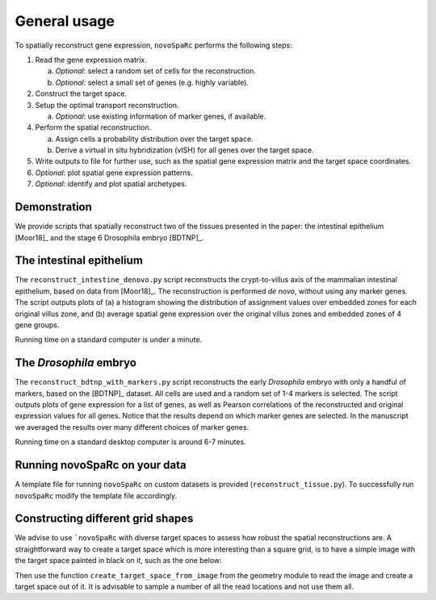 General usage 
=============
To spatially reconstruct gene expression, ``novoSpaRc`` performs the following
steps:

1. Read the gene expression matrix.
   
   a. *Optional*: select a random set of cells for the reconstruction.
   b. *Optional*: select a small set of genes (e.g. highly variable).
2. Construct the target space.
3. Setup the optimal transport reconstruction.

   a. *Optional*: use existing information of marker genes, if available.
4. Perform the spatial reconstruction.

   a. Assign cells a probability distribution over the target space.
   b. Derive a virtual in situ hybridization (vISH) for all genes over the target space.

5. Write outputs to file for further use, such as the spatial gene expression matrix and the target space coordinates.
6. *Optional*: plot spatial gene expression patterns.
7. *Optional*: identify and plot spatial archetypes.

Demonstration
~~~~~~~~~~~~~
We provide scripts that spatially reconstruct two of the tissues presented
in the paper: the intestinal epithelium [Moor18]_ and the stage 6 Drosophila embryo
[BDTNP]_.

The intestinal epithelium
~~~~~~~~~~~~~~~~~~~~~~~~~
The ``reconstruct_intestine_denovo.py`` script reconstructs the crypt-to-villus axis of the mammalian intestinal epithelium, based on data from [Moor18]_. 
The reconstruction is performed *de novo*, without using any marker genes. 
The script outputs plots of (a) a histogram showing the distribution of assignment values over embedded zones for each original villus zone, and (b) average spatial gene expression over the original villus zones and embedded zones of 4 gene groups.

Running time on a standard computer is under a minute.

The *Drosophila* embryo
~~~~~~~~~~~~~~~~~~~~~~~
The ``reconstruct_bdtnp_with_markers.py`` script reconstructs the early
*Drosophila* embryo with only a handful of markers, based on the [BDTNP]_ dataset. 
All cells are used and
a random set of 1-4 markers is selected. The script outputs plots of
gene expression for a list of genes, as well as Pearson correlations of the
reconstructed and original expression values for all genes.
Notice that the results depend on which marker genes are selected. 
In the manuscript we averaged the results over many different choices of marker genes.

Running time on a standard desktop computer is around 6-7 minutes.

Running novoSpaRc on your data
~~~~~~~~~~~~~~~~~~~~~~~~~~~~~~
A template file for running ``novoSpaRc`` on custom datasets is 
provided (``reconstruct_tissue.py``). To successfully run ``novoSpaRc`` modify the
template file accordingly.

Constructing different grid shapes
~~~~~~~~~~~~~~~~~~~~~~~~~~~~~~~~~~
We advise to use ```novoSpaRc`` with diverse target spaces to assess how robust
the spatial reconstructions are. A straightforward way to create a target space
which is more interesting than a square grid, is to have a simple image with the
target space painted in black on it, such as the one below:

.. image:: https://raw.githubusercontent.com/nukappa/nukappa.github.io/master/images/tissue_example.png
   :width: 200px
   :align: center

Then use the function ``create_target_space_from_image`` from the geometry module
to read the image and create a target space out of it. It is advisable to
sample a number of all the read locations and not use them all.

